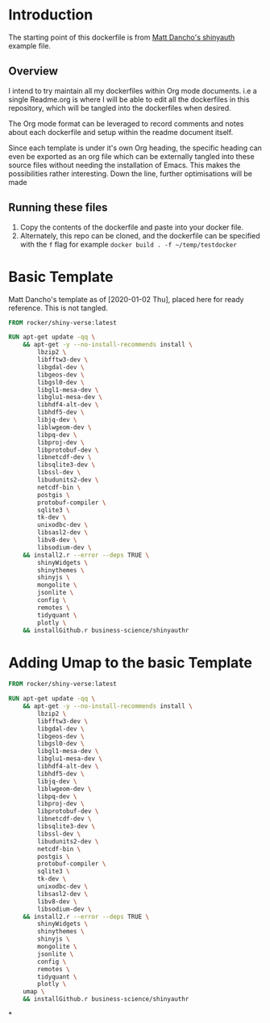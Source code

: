* Introduction

The starting point of this dockerfile is from [[https://github.com/business-science/shinyauth][Matt Dancho's shinyauth]] example file.

** Overview

I intend to try maintain all my dockerfiles within Org mode documents. i.e a single Readme.org is where I will be able to edit all the dockerfiles in this repository, which will be tangled into the dockerfiles when desired.

The Org mode format can be leveraged to record comments and notes about each dockerfile and setup within the readme document itself.

Since each template is under it's own Org heading, the specific heading can even be exported as an org file which can be externally tangled into these source files without needing the installation of Emacs. This makes the possibilities rather interesting. Down the line, further optimisations will be made

** Running these files

1. Copy the contents of the dockerfile and paste into your docker file.
2. Alternately, this repo can be cloned, and the dockerfile can be specified with the =f= flag for example =docker build . -f ~/temp/testdocker=

* Basic Template
:PROPERTIES:
:header-args: :tangle ./BasicDockerFile
:ID:
:END:

Matt Dancho's template as of [2020-01-02 Thu], placed here for ready reference. This is not tangled.

#+BEGIN_SRC dockerfile
FROM rocker/shiny-verse:latest

RUN apt-get update -qq \
    && apt-get -y --no-install-recommends install \
        lbzip2 \
        libfftw3-dev \
        libgdal-dev \
        libgeos-dev \
        libgsl0-dev \
        libgl1-mesa-dev \
        libglu1-mesa-dev \
        libhdf4-alt-dev \
        libhdf5-dev \
        libjq-dev \
        liblwgeom-dev \
        libpq-dev \
        libproj-dev \
        libprotobuf-dev \
        libnetcdf-dev \
        libsqlite3-dev \
        libssl-dev \
        libudunits2-dev \
        netcdf-bin \
        postgis \
        protobuf-compiler \
        sqlite3 \
        tk-dev \
        unixodbc-dev \
        libsasl2-dev \
        libv8-dev \
        libsodium-dev \
    && install2.r --error --deps TRUE \
        shinyWidgets \
        shinythemes \
        shinyjs \
        mongolite \
        jsonlite \
        config \
        remotes \
        tidyquant \
        plotly \
    && installGithub.r business-science/shinyauthr
#+END_SRC

* Adding Umap to the basic Template
:PROPERTIES:
:header-args: :tangle ./BasicUmapDockerFile
:ID:       0DA3DB49-0DDC-4A45-AB71-F4FDE41ACE23
:END:

#+BEGIN_SRC dockerfile
FROM rocker/shiny-verse:latest

RUN apt-get update -qq \
    && apt-get -y --no-install-recommends install \
        lbzip2 \
        libfftw3-dev \
        libgdal-dev \
        libgeos-dev \
        libgsl0-dev \
        libgl1-mesa-dev \
        libglu1-mesa-dev \
        libhdf4-alt-dev \
        libhdf5-dev \
        libjq-dev \
        liblwgeom-dev \
        libpq-dev \
        libproj-dev \
        libprotobuf-dev \
        libnetcdf-dev \
        libsqlite3-dev \
        libssl-dev \
        libudunits2-dev \
        netcdf-bin \
        postgis \
        protobuf-compiler \
        sqlite3 \
        tk-dev \
        unixodbc-dev \
        libsasl2-dev \
        libv8-dev \
        libsodium-dev \
    && install2.r --error --deps TRUE \
        shinyWidgets \
        shinythemes \
        shinyjs \
        mongolite \
        jsonlite \
        config \
        remotes \
        tidyquant \
        plotly \
	umap \
    && installGithub.r business-science/shinyauthr
#+END_SRC

*
